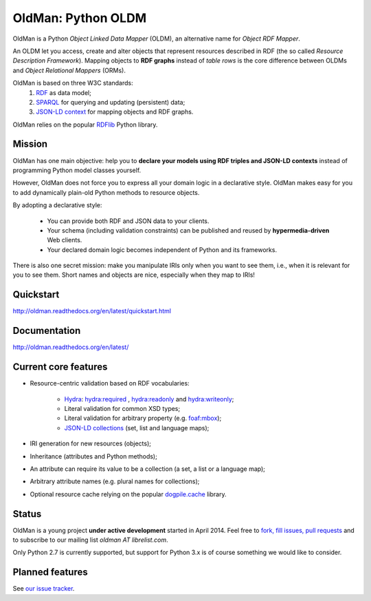 ===================
OldMan: Python OLDM
===================

.. image:: docs/_static/wiseoldman_small.png
  :alt: Wise old man from https://openclipart.org/detail/190655/wise-old-man-by-j4p4n-190655

OldMan is a Python *Object Linked Data Mapper* (OLDM), an alternative name for *Object RDF Mapper*.

An OLDM let you access, create and alter objects that represent resources described in RDF
(the so called *Resource Description Framework*).
Mapping objects to **RDF graphs** instead of *table rows* is the core difference between OLDMs and
*Object Relational Mappers* (ORMs).

OldMan is based on three W3C standards:
 1. `RDF <http://www.w3.org/TR/rdf11-concepts/>`_ as data model;
 2. `SPARQL <http://www.w3.org/TR/sparql11-overview/>`_ for querying and updating (persistent) data;
 3. `JSON-LD context <http://www.w3.org/TR/json-ld/#the-context>`_ for mapping objects and RDF graphs.

OldMan relies on the popular `RDFlib <https://github.com/RDFLib/rdflib/>`_ Python library.


Mission
=======

OldMan has one main objective: help you to **declare your models using RDF triples and JSON-LD contexts** instead
of programming Python model classes yourself.

However, OldMan does not force you to express all your domain logic in a declarative style.
OldMan makes easy for you to add dynamically plain-old Python methods to resource objects.

By adopting a declarative style:

 * You can provide both RDF and JSON data to your clients.
 * Your schema (including validation constraints) can be published and reused by **hypermedia-driven** Web clients.
 * Your declared domain logic becomes independent of Python and its frameworks.

There is also one secret mission: make you manipulate IRIs only when you want to see them, i.e.,
when it is relevant for you to see them.
Short names and objects are nice, especially when they map to IRIs!

Quickstart
==========

http://oldman.readthedocs.org/en/latest/quickstart.html

Documentation
=============

http://oldman.readthedocs.org/en/latest/


Current core features
=====================

- Resource-centric validation based on RDF vocabularies:

     - `Hydra`_: `hydra:required`_ , `hydra:readonly`_ and `hydra:writeonly`_;
     - Literal validation for common XSD types;
     - Literal validation for arbitrary property (e.g. `foaf:mbox <http://xmlns.com/foaf/spec/#term_mbox>`_);
     - `JSON-LD collections <http://www.w3.org/TR/json-ld/#sets-and-lists>`_ (set, list and language maps);
- IRI generation for new resources (objects);
- Inheritance (attributes and Python methods);
- An attribute can require its value to be a collection (a set, a list or a language map);
- Arbitrary attribute names (e.g. plural names for collections);
- Optional resource cache relying on the popular `dogpile.cache <https://bitbucket.org/zzzeek/dogpile.cache>`_ library.

.. _Hydra: http://www.markus-lanthaler.com/hydra/spec/latest/core/
.. _hydra:required: http://www.markus-lanthaler.com/hydra/spec/latest/core/#hydra:required
.. _hydra:readonly: http://www.markus-lanthaler.com/hydra/spec/latest/core/#hydra:readonly
.. _hydra:writeonly: http://www.markus-lanthaler.com/hydra/spec/latest/core/#hydra:writeonly

Status
======

OldMan is a young project **under active development** started in April 2014.
Feel free to `fork, fill issues, pull requests <https://github.com/oldm/OldMan>`_ and to subscribe
to our mailing list `oldman AT librelist.com`.

Only Python 2.7 is currently supported, but support for Python 3.x is of course something we would like to consider.

Planned features
================
See `our issue tracker <https://github.com/oldm/OldMan/issues>`_.